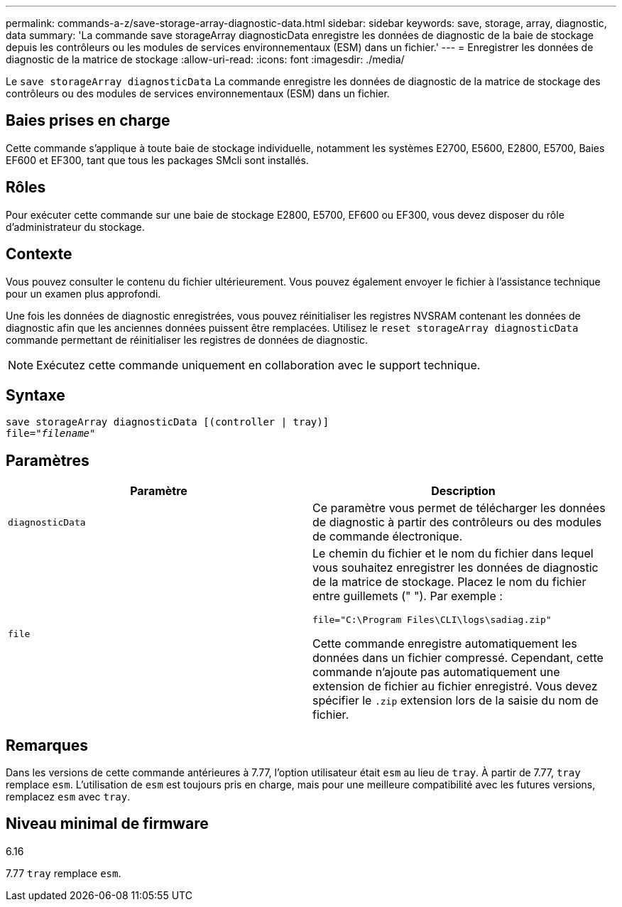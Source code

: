 ---
permalink: commands-a-z/save-storage-array-diagnostic-data.html 
sidebar: sidebar 
keywords: save, storage, array, diagnostic, data 
summary: 'La commande save storageArray diagnosticData enregistre les données de diagnostic de la baie de stockage depuis les contrôleurs ou les modules de services environnementaux (ESM) dans un fichier.' 
---
= Enregistrer les données de diagnostic de la matrice de stockage
:allow-uri-read: 
:icons: font
:imagesdir: ./media/


[role="lead"]
Le `save storageArray diagnosticData` La commande enregistre les données de diagnostic de la matrice de stockage des contrôleurs ou des modules de services environnementaux (ESM) dans un fichier.



== Baies prises en charge

Cette commande s'applique à toute baie de stockage individuelle, notamment les systèmes E2700, E5600, E2800, E5700, Baies EF600 et EF300, tant que tous les packages SMcli sont installés.



== Rôles

Pour exécuter cette commande sur une baie de stockage E2800, E5700, EF600 ou EF300, vous devez disposer du rôle d'administrateur du stockage.



== Contexte

Vous pouvez consulter le contenu du fichier ultérieurement. Vous pouvez également envoyer le fichier à l'assistance technique pour un examen plus approfondi.

Une fois les données de diagnostic enregistrées, vous pouvez réinitialiser les registres NVSRAM contenant les données de diagnostic afin que les anciennes données puissent être remplacées. Utilisez le `reset storageArray diagnosticData` commande permettant de réinitialiser les registres de données de diagnostic.

[NOTE]
====
Exécutez cette commande uniquement en collaboration avec le support technique.

====


== Syntaxe

[listing, subs="+macros"]
----
save storageArray diagnosticData [(controller | tray)]
file=pass:quotes["_filename_"]
----


== Paramètres

[cols="2*"]
|===
| Paramètre | Description 


 a| 
`diagnosticData`
 a| 
Ce paramètre vous permet de télécharger les données de diagnostic à partir des contrôleurs ou des modules de commande électronique.



 a| 
`file`
 a| 
Le chemin du fichier et le nom du fichier dans lequel vous souhaitez enregistrer les données de diagnostic de la matrice de stockage. Placez le nom du fichier entre guillemets (" "). Par exemple :

`file="C:\Program Files\CLI\logs\sadiag.zip"`

Cette commande enregistre automatiquement les données dans un fichier compressé. Cependant, cette commande n'ajoute pas automatiquement une extension de fichier au fichier enregistré. Vous devez spécifier le `.zip` extension lors de la saisie du nom de fichier.

|===


== Remarques

Dans les versions de cette commande antérieures à 7.77, l'option utilisateur était `esm` au lieu de `tray`. À partir de 7.77, `tray` remplace `esm`. L'utilisation de `esm` est toujours pris en charge, mais pour une meilleure compatibilité avec les futures versions, remplacez `esm` avec `tray`.



== Niveau minimal de firmware

6.16

7.77 `tray` remplace `esm`.
